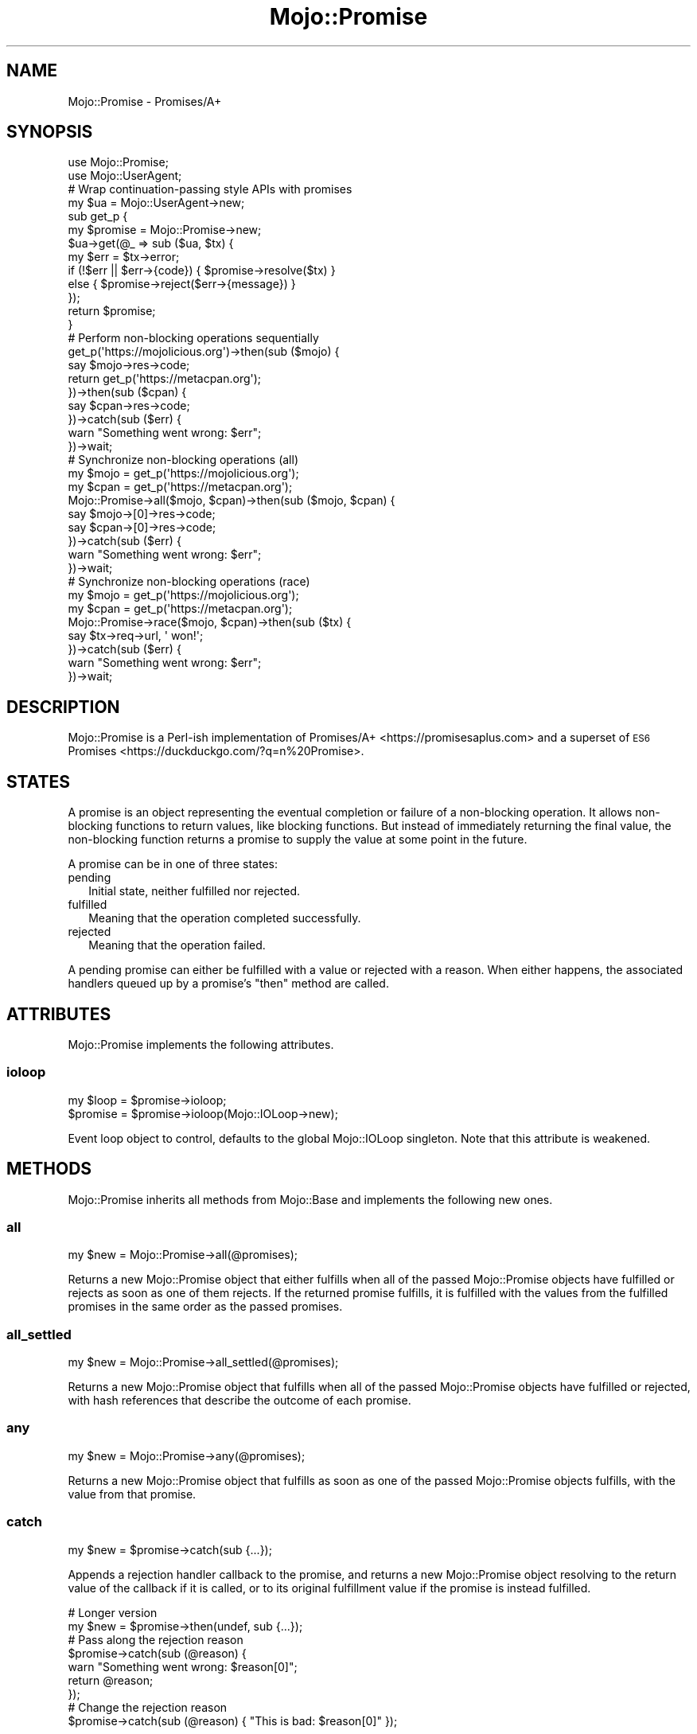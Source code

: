.\" Automatically generated by Pod::Man 4.14 (Pod::Simple 3.42)
.\"
.\" Standard preamble:
.\" ========================================================================
.de Sp \" Vertical space (when we can't use .PP)
.if t .sp .5v
.if n .sp
..
.de Vb \" Begin verbatim text
.ft CW
.nf
.ne \\$1
..
.de Ve \" End verbatim text
.ft R
.fi
..
.\" Set up some character translations and predefined strings.  \*(-- will
.\" give an unbreakable dash, \*(PI will give pi, \*(L" will give a left
.\" double quote, and \*(R" will give a right double quote.  \*(C+ will
.\" give a nicer C++.  Capital omega is used to do unbreakable dashes and
.\" therefore won't be available.  \*(C` and \*(C' expand to `' in nroff,
.\" nothing in troff, for use with C<>.
.tr \(*W-
.ds C+ C\v'-.1v'\h'-1p'\s-2+\h'-1p'+\s0\v'.1v'\h'-1p'
.ie n \{\
.    ds -- \(*W-
.    ds PI pi
.    if (\n(.H=4u)&(1m=24u) .ds -- \(*W\h'-12u'\(*W\h'-12u'-\" diablo 10 pitch
.    if (\n(.H=4u)&(1m=20u) .ds -- \(*W\h'-12u'\(*W\h'-8u'-\"  diablo 12 pitch
.    ds L" ""
.    ds R" ""
.    ds C` ""
.    ds C' ""
'br\}
.el\{\
.    ds -- \|\(em\|
.    ds PI \(*p
.    ds L" ``
.    ds R" ''
.    ds C`
.    ds C'
'br\}
.\"
.\" Escape single quotes in literal strings from groff's Unicode transform.
.ie \n(.g .ds Aq \(aq
.el       .ds Aq '
.\"
.\" If the F register is >0, we'll generate index entries on stderr for
.\" titles (.TH), headers (.SH), subsections (.SS), items (.Ip), and index
.\" entries marked with X<> in POD.  Of course, you'll have to process the
.\" output yourself in some meaningful fashion.
.\"
.\" Avoid warning from groff about undefined register 'F'.
.de IX
..
.nr rF 0
.if \n(.g .if rF .nr rF 1
.if (\n(rF:(\n(.g==0)) \{\
.    if \nF \{\
.        de IX
.        tm Index:\\$1\t\\n%\t"\\$2"
..
.        if !\nF==2 \{\
.            nr % 0
.            nr F 2
.        \}
.    \}
.\}
.rr rF
.\" ========================================================================
.\"
.IX Title "Mojo::Promise 3"
.TH Mojo::Promise 3 "2021-08-13" "perl v5.34.0" "User Contributed Perl Documentation"
.\" For nroff, turn off justification.  Always turn off hyphenation; it makes
.\" way too many mistakes in technical documents.
.if n .ad l
.nh
.SH "NAME"
Mojo::Promise \- Promises/A+
.SH "SYNOPSIS"
.IX Header "SYNOPSIS"
.Vb 2
\&  use Mojo::Promise;
\&  use Mojo::UserAgent;
\&
\&  # Wrap continuation\-passing style APIs with promises
\&  my $ua = Mojo::UserAgent\->new;
\&  sub get_p {
\&    my $promise = Mojo::Promise\->new;
\&    $ua\->get(@_ => sub ($ua, $tx) {
\&      my $err = $tx\->error;
\&      if   (!$err || $err\->{code}) { $promise\->resolve($tx) }
\&      else                         { $promise\->reject($err\->{message}) }
\&    });
\&    return $promise;
\&  }
\&
\&  # Perform non\-blocking operations sequentially
\&  get_p(\*(Aqhttps://mojolicious.org\*(Aq)\->then(sub ($mojo) {
\&    say $mojo\->res\->code;
\&    return get_p(\*(Aqhttps://metacpan.org\*(Aq);
\&  })\->then(sub ($cpan) {
\&    say $cpan\->res\->code;
\&  })\->catch(sub ($err) {
\&    warn "Something went wrong: $err";
\&  })\->wait;
\&
\&  # Synchronize non\-blocking operations (all)
\&  my $mojo = get_p(\*(Aqhttps://mojolicious.org\*(Aq);
\&  my $cpan = get_p(\*(Aqhttps://metacpan.org\*(Aq);
\&  Mojo::Promise\->all($mojo, $cpan)\->then(sub ($mojo, $cpan) {
\&    say $mojo\->[0]\->res\->code;
\&    say $cpan\->[0]\->res\->code;
\&  })\->catch(sub ($err) {
\&    warn "Something went wrong: $err";
\&  })\->wait;
\&
\&  # Synchronize non\-blocking operations (race)
\&  my $mojo = get_p(\*(Aqhttps://mojolicious.org\*(Aq);
\&  my $cpan = get_p(\*(Aqhttps://metacpan.org\*(Aq);
\&  Mojo::Promise\->race($mojo, $cpan)\->then(sub ($tx) {
\&    say $tx\->req\->url, \*(Aq won!\*(Aq;
\&  })\->catch(sub ($err) {
\&    warn "Something went wrong: $err";
\&  })\->wait;
.Ve
.SH "DESCRIPTION"
.IX Header "DESCRIPTION"
Mojo::Promise is a Perl-ish implementation of Promises/A+ <https://promisesaplus.com> and a superset of \s-1ES6\s0
Promises <https://duckduckgo.com/?q=\mdn%20Promise>.
.SH "STATES"
.IX Header "STATES"
A promise is an object representing the eventual completion or failure of a non-blocking operation. It allows
non-blocking functions to return values, like blocking functions. But instead of immediately returning the final value,
the non-blocking function returns a promise to supply the value at some point in the future.
.PP
A promise can be in one of three states:
.IP "pending" 2
.IX Item "pending"
Initial state, neither fulfilled nor rejected.
.IP "fulfilled" 2
.IX Item "fulfilled"
Meaning that the operation completed successfully.
.IP "rejected" 2
.IX Item "rejected"
Meaning that the operation failed.
.PP
A pending promise can either be fulfilled with a value or rejected with a reason. When either happens, the associated
handlers queued up by a promise's \*(L"then\*(R" method are called.
.SH "ATTRIBUTES"
.IX Header "ATTRIBUTES"
Mojo::Promise implements the following attributes.
.SS "ioloop"
.IX Subsection "ioloop"
.Vb 2
\&  my $loop = $promise\->ioloop;
\&  $promise = $promise\->ioloop(Mojo::IOLoop\->new);
.Ve
.PP
Event loop object to control, defaults to the global Mojo::IOLoop singleton. Note that this attribute is weakened.
.SH "METHODS"
.IX Header "METHODS"
Mojo::Promise inherits all methods from Mojo::Base and implements the following new ones.
.SS "all"
.IX Subsection "all"
.Vb 1
\&  my $new = Mojo::Promise\->all(@promises);
.Ve
.PP
Returns a new Mojo::Promise object that either fulfills when all of the passed Mojo::Promise objects have
fulfilled or rejects as soon as one of them rejects. If the returned promise fulfills, it is fulfilled with the values
from the fulfilled promises in the same order as the passed promises.
.SS "all_settled"
.IX Subsection "all_settled"
.Vb 1
\&  my $new = Mojo::Promise\->all_settled(@promises);
.Ve
.PP
Returns a new Mojo::Promise object that fulfills when all of the passed Mojo::Promise objects have fulfilled or
rejected, with hash references that describe the outcome of each promise.
.SS "any"
.IX Subsection "any"
.Vb 1
\&  my $new = Mojo::Promise\->any(@promises);
.Ve
.PP
Returns a new Mojo::Promise object that fulfills as soon as one of the passed Mojo::Promise objects fulfills,
with the value from that promise.
.SS "catch"
.IX Subsection "catch"
.Vb 1
\&  my $new = $promise\->catch(sub {...});
.Ve
.PP
Appends a rejection handler callback to the promise, and returns a new Mojo::Promise object resolving to the return
value of the callback if it is called, or to its original fulfillment value if the promise is instead fulfilled.
.PP
.Vb 2
\&  # Longer version
\&  my $new = $promise\->then(undef, sub {...});
\&
\&  # Pass along the rejection reason
\&  $promise\->catch(sub (@reason) {
\&    warn "Something went wrong: $reason[0]";
\&    return @reason;
\&  });
\&
\&  # Change the rejection reason
\&  $promise\->catch(sub (@reason) { "This is bad: $reason[0]" });
.Ve
.SS "clone"
.IX Subsection "clone"
.Vb 1
\&  my $new = $promise\->clone;
.Ve
.PP
Return a new Mojo::Promise object cloned from this promise that is still pending.
.SS "finally"
.IX Subsection "finally"
.Vb 1
\&  my $new = $promise\->finally(sub {...});
.Ve
.PP
Appends a fulfillment and rejection handler to the promise, and returns a new Mojo::Promise object resolving to the
original fulfillment value or rejection reason.
.PP
.Vb 2
\&  # Do something on fulfillment and rejection
\&  $promise\->finally(sub { say "We are done!" });
.Ve
.SS "map"
.IX Subsection "map"
.Vb 2
\&  my $new = Mojo::Promise\->map(sub {...}, @items);
\&  my $new = Mojo::Promise\->map({concurrency => 3}, sub {...}, @items);
.Ve
.PP
Apply a function that returns a Mojo::Promise to each item in a list of items while optionally limiting concurrency.
Returns a Mojo::Promise that collects the results in the same manner as \*(L"all\*(R". If any item's promise is rejected,
any remaining items which have not yet been mapped will not be.
.PP
.Vb 3
\&  # Perform 3 requests at a time concurrently
\&  Mojo::Promise\->map({concurrency => 3}, sub { $ua\->get_p($_) }, @urls)
\&    \->then(sub{ say $_\->[0]\->res\->dom\->at(\*(Aqtitle\*(Aq)\->text for @_ });
.Ve
.PP
These options are currently available:
.IP "concurrency" 2
.IX Item "concurrency"
.Vb 1
\&  concurrency => 3
.Ve
.Sp
The maximum number of items that are in progress at the same time.
.SS "new"
.IX Subsection "new"
.Vb 2
\&  my $promise = Mojo::Promise\->new;
\&  my $promise = Mojo::Promise\->new(sub {...});
.Ve
.PP
Construct a new Mojo::Promise object.
.PP
.Vb 7
\&  # Wrap a continuation\-passing style API
\&  my $promise = Mojo::Promise\->new(sub ($resolve, $reject) {
\&    Mojo::IOLoop\->timer(5 => sub {
\&      if (int rand 2) { $resolve\->(\*(AqLucky!\*(Aq) }
\&      else            { $reject\->(\*(AqUnlucky!\*(Aq) }
\&    });
\&  });
.Ve
.SS "race"
.IX Subsection "race"
.Vb 1
\&  my $new = Mojo::Promise\->race(@promises);
.Ve
.PP
Returns a new Mojo::Promise object that fulfills or rejects as soon as one of the passed Mojo::Promise objects
fulfills or rejects, with the value or reason from that promise.
.SS "reject"
.IX Subsection "reject"
.Vb 2
\&  my $new  = Mojo::Promise\->reject(@reason);
\&  $promise = $promise\->reject(@reason);
.Ve
.PP
Build rejected Mojo::Promise object or reject the promise with one or more rejection reasons.
.PP
.Vb 2
\&  # Longer version
\&  my $promise = Mojo::Promise\->new\->reject(@reason);
.Ve
.SS "resolve"
.IX Subsection "resolve"
.Vb 2
\&  my $new  = Mojo::Promise\->resolve(@value);
\&  $promise = $promise\->resolve(@value);
.Ve
.PP
Build resolved Mojo::Promise object or resolve the promise with one or more fulfillment values.
.PP
.Vb 2
\&  # Longer version
\&  my $promise = Mojo::Promise\->new\->resolve(@value);
.Ve
.SS "then"
.IX Subsection "then"
.Vb 3
\&  my $new = $promise\->then(sub {...});
\&  my $new = $promise\->then(sub {...}, sub {...});
\&  my $new = $promise\->then(undef, sub {...});
.Ve
.PP
Appends fulfillment and rejection handlers to the promise, and returns a new Mojo::Promise object resolving to the
return value of the called handler.
.PP
.Vb 11
\&  # Pass along the fulfillment value or rejection reason
\&  $promise\->then(
\&    sub (@value) {
\&      say "The result is $value[0]";
\&      return @value;
\&    },
\&    sub (@reason) {
\&      warn "Something went wrong: $reason[0]";
\&      return @reason;
\&    }
\&  );
\&
\&  # Change the fulfillment value or rejection reason
\&  $promise\->then(
\&    sub (@value)  { return "This is good: $value[0]" },
\&    sub (@reason) { return "This is bad: $reason[0]" }
\&  );
.Ve
.SS "timer"
.IX Subsection "timer"
.Vb 3
\&  my $new  = Mojo::Promise\->timer(5 => \*(AqSuccess!\*(Aq);
\&  $promise = $promise\->timer(5 => \*(AqSuccess!\*(Aq);
\&  $promise = $promise\->timer(5);
.Ve
.PP
Create a new Mojo::Promise object with a timer or attach a timer to an existing promise. The promise will be
resolved after the given amount of time in seconds with or without a value.
.SS "timeout"
.IX Subsection "timeout"
.Vb 3
\&  my $new  = Mojo::Promise\->timeout(5 => \*(AqTimeout!\*(Aq);
\&  $promise = $promise\->timeout(5 => \*(AqTimeout!\*(Aq);
\&  $promise = $promise\->timeout(5);
.Ve
.PP
Create a new Mojo::Promise object with a timeout or attach a timeout to an existing promise. The promise will be
rejected after the given amount of time in seconds with a reason, which defaults to \f(CW\*(C`Promise timeout\*(C'\fR.
.SS "wait"
.IX Subsection "wait"
.Vb 1
\&  $promise\->wait;
.Ve
.PP
Start \*(L"ioloop\*(R" and stop it again once the promise has been fulfilled or rejected, does nothing when \*(L"ioloop\*(R" is
already running.
.SH "DEBUGGING"
.IX Header "DEBUGGING"
You can set the \f(CW\*(C`MOJO_PROMISE_DEBUG\*(C'\fR environment variable to get some advanced diagnostics information printed to
\&\f(CW\*(C`STDERR\*(C'\fR.
.PP
.Vb 1
\&  MOJO_PROMISE_DEBUG=1
.Ve
.SH "SEE ALSO"
.IX Header "SEE ALSO"
Mojolicious, Mojolicious::Guides, <https://mojolicious.org>.
